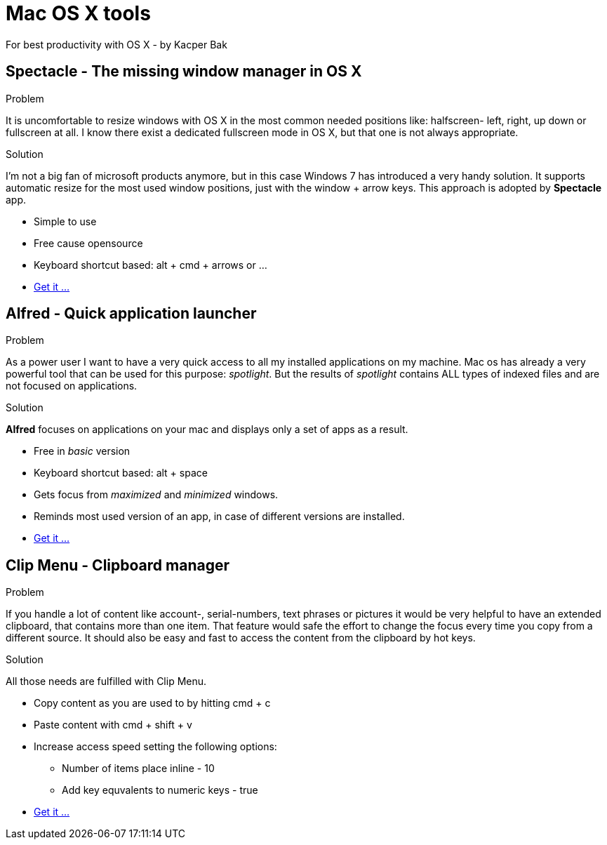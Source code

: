= Mac OS X tools
For best productivity with OS X - by Kacper Bak

:author: Kacper Bak
:toc:
:toc-placement: manual
:docinfo1: docinfo-footer.html

toc::[]

== Spectacle - The missing window manager in OS X
.Problem
It is uncomfortable to resize windows with OS X in the most common needed positions like: halfscreen- left, right, up down or fullscreen at all. I know there exist a dedicated fullscreen mode in OS X, but that one is not always appropriate.

.Solution
I'm not a big fan of microsoft products anymore, but in this case Windows 7 has introduced a very handy solution. It supports automatic resize for the most used window positions, just with the +window+ + +arrow+ keys. This approach is adopted by *Spectacle* app.

* Simple to use
* Free cause opensource
* Keyboard shortcut based: +alt+ + +cmd+ + +arrows+ or ...
* http://spectacleapp.com[Get it ...]

== Alfred - Quick application launcher

.Problem
As a power user I want to have a very quick access to all my installed applications on my machine. Mac os has already a very powerful tool that can be used for this purpose: _spotlight_.
But the results of _spotlight_ contains ALL types of indexed files and are not focused on applications.

.Solution
*Alfred* focuses on applications on your mac and displays only a set of apps as a result.

* Free in _basic_ version
* Keyboard shortcut based: +alt+ + +space+
* Gets focus from _maximized_ and _minimized_ windows.
* Reminds most used version of an app, in case of different versions are installed.
* http://www.alfredapp.com[Get it ...]

== Clip Menu - Clipboard manager
.Problem
If you handle a lot of content like account-, serial-numbers, text phrases or pictures it would be very helpful to have an extended clipboard, that contains more than one item.
That feature would safe the effort to change the focus every time you copy from a different source. It should also be easy and fast to access the content from the clipboard by hot keys.

.Solution
All those needs are fulfilled with Clip Menu.

* Copy content as you are used to by hitting +cmd+ + +c+
* Paste content with +cmd+ + +shift+ + +v+
* Increase access speed setting the following options:
** Number of items place inline - 10
** Add key equvalents to numeric keys - true
* http://www.clipmenu.com[Get it ...]

